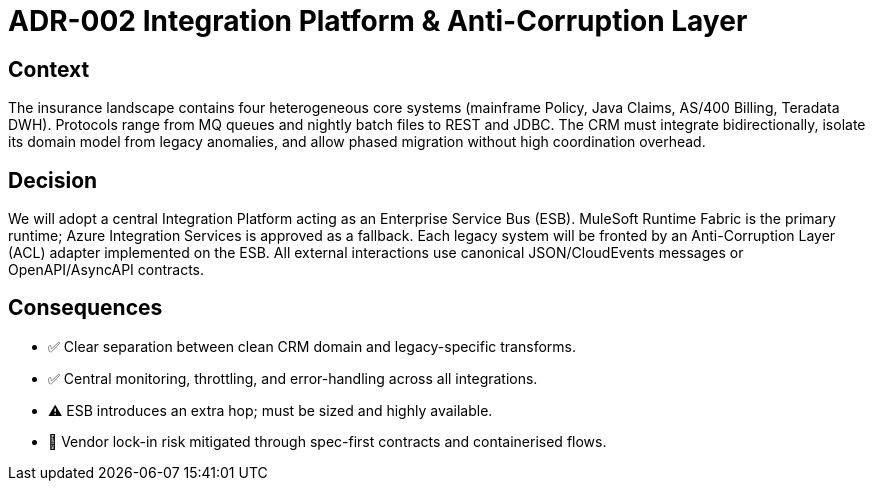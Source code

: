 = ADR-002 Integration Platform & Anti-Corruption Layer

== Context
The insurance landscape contains four heterogeneous core systems (mainframe Policy, Java Claims, AS/400 Billing, Teradata DWH).  Protocols range from MQ queues and nightly batch files to REST and JDBC.  The CRM must integrate bidirectionally, isolate its domain model from legacy anomalies, and allow phased migration without high coordination overhead.

== Decision
We will adopt a central Integration Platform acting as an Enterprise Service Bus (ESB).  MuleSoft Runtime Fabric is the primary runtime; Azure Integration Services is approved as a fallback.  Each legacy system will be fronted by an Anti-Corruption Layer (ACL) adapter implemented on the ESB.  All external interactions use canonical JSON/CloudEvents messages or OpenAPI/AsyncAPI contracts.

== Consequences
* ✅  Clear separation between clean CRM domain and legacy-specific transforms.
* ✅  Central monitoring, throttling, and error-handling across all integrations.
* ⚠  ESB introduces an extra hop; must be sized and highly available.
* 🔄  Vendor lock-in risk mitigated through spec-first contracts and containerised flows.